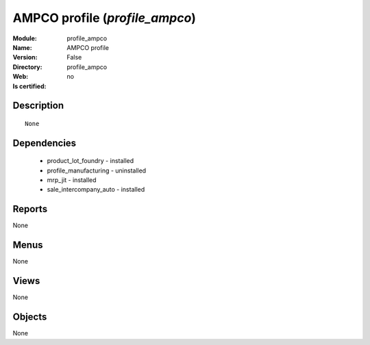 
.. module:: profile_ampco
    :synopsis: AMPCO profile
    :noindex:
.. 

AMPCO profile (*profile_ampco*)
===============================
:Module: profile_ampco
:Name: AMPCO profile
:Version: False
:Directory: profile_ampco
:Web: 
:Is certified: no

Description
-----------

::

  None

Dependencies
------------

 * product_lot_foundry - installed
 * profile_manufacturing - uninstalled
 * mrp_jit - installed
 * sale_intercompany_auto - installed

Reports
-------

None


Menus
-------


None


Views
-----


None



Objects
-------

None
